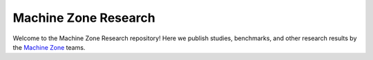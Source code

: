 =====================
Machine Zone Research
=====================

Welcome to the Machine Zone Research repository! Here we publish studies, benchmarks, and other research results by the `Machine Zone <http://www.machinezone.com>`__ teams.
